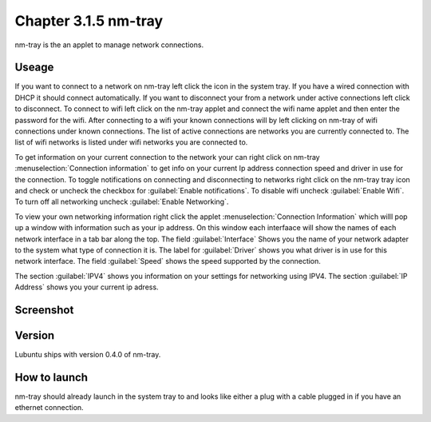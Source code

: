 Chapter 3.1.5 nm-tray
=====================

nm-tray is the an applet to manage network connections. 

Useage
------
If you want to connect to  a network on nm-tray left click the icon in the system tray. If you have a wired connection with DHCP it should connect automatically. If you want to disconnect your from a network under active connections left click to disconnect. To connect to wifi left click on the nm-tray applet and connect the wifi name applet and then enter the password for the wifi.  
After connecting to a wifi your known connections will by left clicking on nm-tray of wifi connections under known connections. The list of active connections are networks you are currently connected to. The list of wifi networks is listed under wifi networks you are connected to.  

To get information on your current connection to the network your can right click on nm-tray :menuselection:`Connection information` to get info on your current Ip address connection speed and driver in use for the connection. To toggle notifications on connecting and disconnecting to networks right click on the nm-tray tray icon and check or uncheck the checkbox for :guilabel:`Enable notifications`. To disable wifi uncheck :guilabel:`Enable Wifi`. To turn off all networking uncheck :guilabel:`Enable Networking`.

To view your own networking information right click the applet :menuselection:`Connection Information` which willl pop up a window with information such as your ip address. On this window each interfaace will show the names of each network interface in a tab bar along the top. The field :guilabel:`Interface` Shows you the name of your network adapter to the system what type of connection it is. The label for :guilabel:`Driver` shows you what driver is in use for this network interface. The field :guilabel:`Speed` shows the speed supported by the connection. 

The section :guilabel:`IPV4` shows you information on your settings for networking using IPV4. The section :guilabel:`IP Address` shows you  your current ip adress. 

Screenshot
----------
.. image:: nm-tray.png

Version
-------
Lubuntu ships with version 0.4.0 of nm-tray.

How to launch
-------------
nm-tray should already launch in the system tray to and looks like either a plug with a cable plugged in if you have an ethernet connection. 
